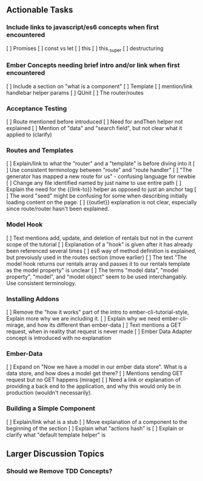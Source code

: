 
** Actionable Tasks
*** Include links to javascript/es6 concepts when first encountered
[ ] Promises
[ ] const vs let
[ ] this
[ ] this._super
[ ] destructuring

*** Ember Concepts needing brief intro and/or link when first encountered
[ ] Include a section on "what is a component"
[ ] Template
[ ] mention/link handlebar helper params
[ ] QUnit
[ ] The router/routes

*** Acceptance Testing 
[ ] Route mentioned before introduced
[ ] Need for andThen helper not explained
[ ] Mention of "data" and "search field", but not clear what it applied to (clarify)

*** Routes and Templates
[ ] Explain/link to what the "router" and a "template" is before diving into it
[ ] Use consistent terminology between "route" and "route handler"
[ ] "The generator has mapped a new route for us" - confusing language for newbie
[ ] Change any file identified named by just name to use entire path
[ ] Explain the need for the {{link-to}} helper as opposed to just an anchor tag
[ ] The word "seed" might be confusing for some when describing initially loading content on the page.
[ ] {{outlet}} explanation is not clear, especially since route/router hasn't been explained.

*** Model Hook
[ ] Text mentions add, update, and deletion of rentals but not in the current scope of the tutorial
[ ] Explanation of a "hook" is given after it has already been referenced several times
[ ] es6 way of method definition is explained, but prevoiusly used in the routes section (move earlier)
[ ] The text "The model hook returns our rentals array and passes it to our rentals template as the model property" is unclear
[ ] The terms "model data", "model property", "model", and "model object" seem to be used interchangably.  Use consistent terminology.

***  Installing Addons
[ ] Remove the "how it works" part of the intro to ember-cli-tutorial-style, Explain more why we are including it.
[ ] Explain why we need ember-cli-mirage, and how its different than ember-data
[ ] Text mentions a GET request, when in reality that request is never made
[ ] Ember Data Adapter concept is introduced with no explanation

*** Ember-Data

[ ] Expand on "Now we have a model in our ember data store".  What is a data store, and how does a model get there?
[ ] Mentions sending GET request but no GET happens (mirage)
[ ] Need a link or explanation of providing a back end to the application, and why this would only be in production (wouldn't necessarily).

*** Building a Simple Component
[ ] Explain/link what is a stub
[ ] Move explanation of a component to the beginning of the section
[ ] Explain what "actions hash" is
[ ] Explain or clarify what "default template helper" is


** Larger Discussion Topics

*** Should we Remove TDD Concepts?
